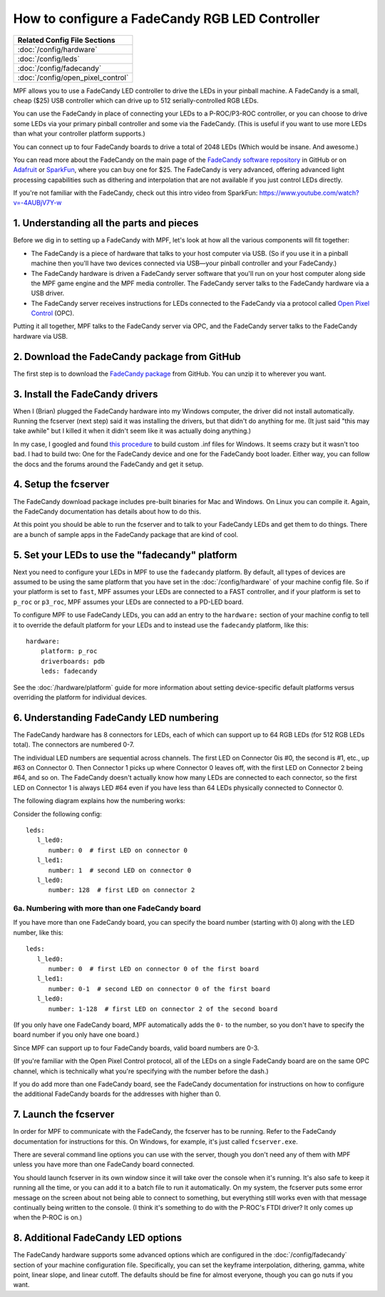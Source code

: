How to configure a FadeCandy RGB LED Controller
===============================================

+------------------------------------------------------------------------------+
| Related Config File Sections                                                 |
+==============================================================================+
| :doc:`/config/hardware`                                                      |
+------------------------------------------------------------------------------+
| :doc:`/config/leds`                                                          |
+------------------------------------------------------------------------------+
| :doc:`/config/fadecandy`                                                     |
+------------------------------------------------------------------------------+
| :doc:`/config/open_pixel_control`                                            |
+------------------------------------------------------------------------------+

MPF allows you to use a FadeCandy LED controller to drive the LEDs in
your pinball machine. A FadeCandy is a small, cheap ($25) USB
controller which can drive up to 512 serially-controlled RGB LEDs.

.. image:: /hardware/images/fadecandy.jpg

You can use the FadeCandy in place of connecting your LEDs to a P-ROC/P3-ROC
controller, or you can choose to drive some LEDs via your primary pinball
controller and some via the FadeCandy. (This is useful if you want to use more
LEDs than what your controller platform supports.)

You can connect up to four FadeCandy boards to drive a total of 2048 LEDs
(Which would be insane. And awesome.)

You can read more about the FadeCandy on the main page of the
`FadeCandy software repository <https://github.com/scanlime/fadecandy>`_ in
GitHub or on `Adafruit <http://www.adafruit.com/products/1689>`_ or
`SparkFun <https://www.sparkfun.com/products/12821>`_, where you can
buy one for $25. The FadeCandy is very advanced, offering
advanced light processing capabilities such as dithering and interpolation that
are not available if you just control LEDs directly.

If you're not familiar with the FadeCandy, check out this intro video from SparkFun:
https://www.youtube.com/watch?v=-4AUBjV7Y-w

1. Understanding all the parts and pieces
-----------------------------------------

Before we dig in to setting up a FadeCandy with MPF, let's look at how all the
various components will fit together:

* The FadeCandy is a piece of hardware that talks to your host
  computer via USB. (So if you use it in a pinball machine then you'll
  have two devices connected via USB—your pinball controller and your
  FadeCandy.)
* The FadeCandy hardware is driven a FadeCandy server software that
  you'll run on your host computer along side the MPF game engine and
  the MPF media controller. The FadeCandy server talks to the FadeCandy
  hardware via a USB driver.
* The FadeCandy server receives instructions for LEDs connected to the
  FadeCandy via a protocol called `Open Pixel Control <http://openpixelcontrol.org/>`_
  (OPC).

Putting it all together, MPF talks to the FadeCandy server via OPC, and the
FadeCandy server talks to the FadeCandy hardware via USB.

2. Download the FadeCandy package from GitHub
---------------------------------------------

The first step is to download the `FadeCandy package <https://github.com/scanlime/fadecandy/releases/latest>`_
from GitHub. You can unzip it to wherever you want.

3. Install the FadeCandy drivers
--------------------------------

When I (Brian) plugged the FadeCandy hardware into my Windows
computer, the driver did not install automatically. Running the
fcserver (next step) said it was installing the drivers, but that
didn't do anything for me. (It just said "this may take awhile" but I
killed it when it didn't seem like it was actually doing anything.)

In my case, I googled and found `this procedure <http://www.libusb.org/wiki/winusb_driver_installation>`_
to build custom .inf files for Windows. It seems crazy but it wasn't too bad. I
had to build two: One for the FadeCandy device and one for the FadeCandy boot
loader. Either way, you can follow the docs and the forums around the
FadeCandy and get it setup.

4. Setup the fcserver
---------------------

The FadeCandy download package includes pre-built binaries for Mac and
Windows. On Linux you can compile it. Again, the FadeCandy documentation has
details about how to do this.

At this point you should be able to run the fcserver and to talk to your
FadeCandy LEDs and get them to do things. There are a bunch of sample apps in
the FadeCandy package that are kind of cool.

5. Set your LEDs to use the "fadecandy" platform
------------------------------------------------

Next you need to configure your LEDs in MPF to use the ``fadecandy`` platform.
By default, all types of devices are assumed to be using the same platform that
you have set in the :doc:`/config/hardware` of your machine config file. So if
your platform is set to ``fast``, MPF assumes your LEDs are connected to a FAST
controller, and if your platform is set to ``p_roc`` or ``p3_roc``, MPF assumes
your LEDs are connected to a PD-LED board.

To configure MPF to use FadeCandy LEDs, you can add an entry to the
``hardware:`` section of your machine config to tell it to override the default
platform for your LEDs and to instead use the ``fadecandy`` platform, like this:

::

    hardware:
        platform: p_roc
        driverboards: pdb
        leds: fadecandy

See the :doc:`/hardware/platform` guide for more information about setting
device-specific default platforms versus overriding the platform for individual
devices.

6. Understanding FadeCandy LED numbering
----------------------------------------

The FadeCandy hardware has 8 connectors for LEDs, each of which can
support up to 64 RGB LEDs (for 512 RGB LEDs total). The connectors are
numbered 0-7.

The individual LED numbers are sequential across channels. The
first LED on Connector 0is #0, the second is #1, etc., up #63 on
Connector 0. Then Connector 1 picks up where Connector 0 leaves off, with
the first LED on Connector 2 being #64, and so on. The FadeCandy
doesn't actually know how many LEDs are connected to each connector,
so the first LED on Connector 1 is always LED #64 even if you have less
than 64 LEDs physically connected to Connector 0.

The following diagram explains how the numbering works:

.. image:: /hardware/images/fadecandy_numbering.jpg

Consider the following config:

::

   leds:
      l_led0:
         number: 0  # first LED on connector 0
      l_led1:
         number: 1  # second LED on connector 0
      l_led0:
         number: 128  # first LED on connector 2

6a. Numbering with more than one FadeCandy board
~~~~~~~~~~~~~~~~~~~~~~~~~~~~~~~~~~~~~~~~~~~~~~~~

If you have more than one FadeCandy board, you can specify the board number
(starting with 0) along with the LED number, like this:

::

   leds:
      l_led0:
         number: 0  # first LED on connector 0 of the first board
      l_led1:
         number: 0-1  # second LED on connector 0 of the first board
      l_led0:
         number: 1-128  # first LED on connector 2 of the second board

(If you only have one FadeCandy board, MPF automatically adds the ``0-``
to the number, so you don't have to specify the board number if you only have
one board.)

Since MPF can support up to four FadeCandy boards, valid board numbers are 0-3.

(If you're familiar with the Open Pixel Control protocol, all of the LEDs on a
single FadeCandy board are on the same OPC channel, which is technically what
you're specifying with the number before the dash.)

If you do add more than one FadeCandy board, see the FadeCandy documentation
for instructions on how to configure the additional FadeCandy boards for the
addresses with higher than 0.

7. Launch the fcserver
----------------------

In order for MPF to communicate with the FadeCandy, the fcserver has to be
running. Refer to the FadeCandy documentation for instructions for this. On
Windows, for example, it's just called ``fcserver.exe``.

There are several command line options you can use with the server, though you
don't need any of them with MPF unless you have more than one FadeCandy board
connected.

You should launch fcserver in its own window since it will take over the
console when it's running. It's also safe to keep it running all the time, or
you can add it to a batch file to run it automatically. On my system, the
fcserver puts some error message on the screen about not being able to connect
to something, but everything still works even with that message continually
being written to the console. (I think it's something to do with the P-ROC's
FTDI driver? It only comes up when the P-ROC is on.)


8. Additional FadeCandy LED options
-----------------------------------

The FadeCandy hardware supports some advanced options which are configured in
the :doc:`/config/fadecandy` section of your machine configuration file.
Specifically, you can set the keyframe interpolation, dithering, gamma, white
point, linear slope, and linear cutoff. The defaults should be fine for almost
everyone, though you can go nuts if you want.
